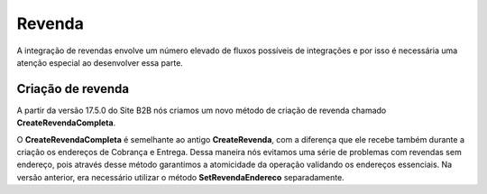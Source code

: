 ﻿Revenda
=======

A integração de revendas envolve um número elevado de fluxos possíveis de integrações e por isso é necessária uma atenção especial ao desenvolver essa parte.

Criação de revenda
------------------

A partir da versão 17.5.0 do Site B2B nós criamos um novo método de criação de revenda chamado **CreateRevendaCompleta**.

O **CreateRevendaCompleta** é semelhante ao antigo **CreateRevenda**, com a diferença que ele recebe também durante a criação os endereços de Cobrança e Entrega. Dessa maneira nós evitamos uma série de problemas com revendas sem endereço, pois através desse método garantimos a atomicidade da operação validando os endereços essenciais. Na versão anterior, era necessário utilizar o método **SetRevendaEndereco** separadamente.